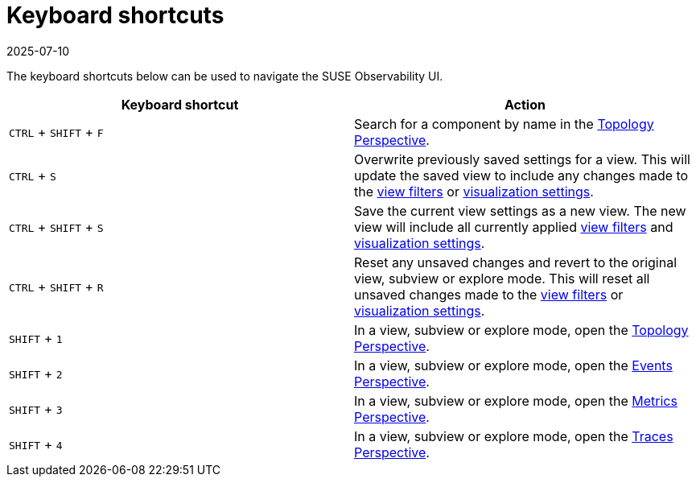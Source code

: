 = Keyboard shortcuts
:revdate: 2025-07-10
:page-revdate: {revdate}
:description: SUSE Observability

The keyboard shortcuts below can be used to navigate the SUSE Observability UI.

|===
| Keyboard shortcut | Action

| `CTRL` + `SHIFT` + `F`
| Search for a component by name in the xref:/use/views/k8s-topology-perspective.adoc[Topology Perspective].

| `CTRL` + `S`
| Overwrite previously saved settings for a view. This will update the saved view to include any changes made to the xref:/use/views/k8s-filters.adoc[view filters] or xref:/use/views/k8s-topology-perspective.adoc#_visualization_settings[visualization settings].

| `CTRL` + `SHIFT` + `S`
| Save the current view settings as a new view. The new view will include all currently applied xref:/use/views/k8s-filters.adoc[view filters] and xref:/use/views/k8s-topology-perspective.adoc#_visualization_settings[visualization settings].

| `CTRL` + `SHIFT` + `R`
| Reset any unsaved changes and revert to the original view, subview or explore mode. This will reset all unsaved changes made to the xref:/use/views/k8s-filters.adoc[view filters] or xref:/use/views/k8s-topology-perspective.adoc#_visualization_settings[visualization settings].

| `SHIFT` + `1`
| In a view, subview or explore mode, open the xref:/use/views/k8s-topology-perspective.adoc[Topology Perspective].

| `SHIFT` + `2`
| In a view, subview or explore mode, open the xref:/use/views/k8s-events-perspective.adoc[Events Perspective].

| `SHIFT` + `3`
| In a view, subview or explore mode, open the xref:/use/views/k8s-metrics-perspective.adoc[Metrics Perspective].

| `SHIFT` + `4`
| In a view, subview or explore mode, open the xref:/use/views/k8s-traces-perspective.adoc[Traces Perspective].
|===

